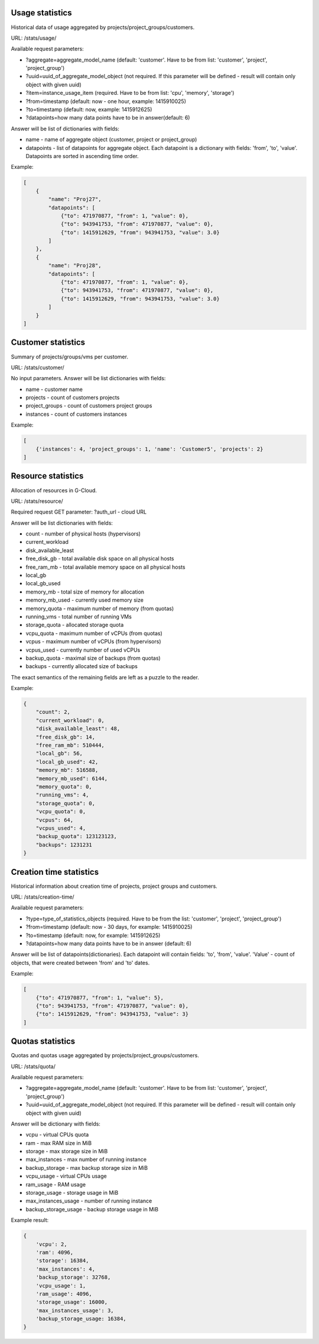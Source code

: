 Usage statistics
----------------

Historical data of usage aggregated by projects/project_groups/customers.

URL: /stats/usage/

Available request parameters:

- ?aggregate=aggregate_model_name (default: 'customer'. Have to be from list: 'customer', 'project', 'project_group')
- ?uuid=uuid_of_aggregate_model_object (not required. If this parameter will be defined - result will contain only
  object with given uuid)
- ?item=instance_usage_item (required. Have to be from list: 'cpu', 'memory', 'storage')
- ?from=timestamp (default: now - one hour, example: 1415910025)
- ?to=timestamp (default: now, example: 1415912625)
- ?datapoints=how many data points have to be in answer(default: 6)

Answer will be list of dictionaries with fields:

- name - name of aggregate object (customer, project or project_group)
- datapoints - list of datapoints for aggregate object.
  Each datapoint is a dictionary with fields: 'from', 'to', 'value'. Datapoints are sorted in ascending time order.


Example:

.. code-block:: javascript

    [
        {
            "name": "Proj27",
            "datapoints": [
                {"to": 471970877, "from": 1, "value": 0},
                {"to": 943941753, "from": 471970877, "value": 0},
                {"to": 1415912629, "from": 943941753, "value": 3.0}
            ]
        },
        {
            "name": "Proj28",
            "datapoints": [
                {"to": 471970877, "from": 1, "value": 0},
                {"to": 943941753, "from": 471970877, "value": 0},
                {"to": 1415912629, "from": 943941753, "value": 3.0}
            ]
        }
    ]


Customer statistics
-------------------

Summary of projects/groups/vms per customer.

URL: /stats/customer/

No input parameters. Answer will be list dictionaries with fields:

- name - customer name
- projects - count of customers projects
- project_groups - count of customers project groups
- instances - count of customers instances

Example:

.. code-block:: python

    [
        {'instances': 4, 'project_groups': 1, 'name': 'Customer5', 'projects': 2}
    ]


Resource statistics
-------------------

Allocation of resources in G-Cloud.

URL: /stats/resource/

Required request GET parameter: ?auth_url - cloud URL

Answer will be list dictionaries with fields:

- count - number of physical hosts (hypervisors)
- current_workload
- disk_available_least
- free_disk_gb - total available disk space on all physical hosts
- free_ram_mb - total available memory space on all physical hosts
- local_gb
- local_gb_used
- memory_mb - total size of memory for allocation
- memory_mb_used - currently used memory size
- memory_quota - maximum number of memory (from quotas)
- running_vms - total number of running VMs
- storage_quota - allocated storage quota
- vcpu_quota - maximum number of vCPUs (from quotas)
- vcpus - maximum number of vCPUs (from hypervisors)
- vcpus_used - currently number of used vCPUs
- backup_quota - maximal size of backups (from quotas)
- backups - currently allocated size of backups


The exact semantics of the remaining fields are left as a puzzle to the reader.

Example:

.. code-block:: javascript

    {
        "count": 2,
        "current_workload": 0,
        "disk_available_least": 48,
        "free_disk_gb": 14,
        "free_ram_mb": 510444,
        "local_gb": 56,
        "local_gb_used": 42,
        "memory_mb": 516588,
        "memory_mb_used": 6144,
        "memory_quota": 0,
        "running_vms": 4,
        "storage_quota": 0,
        "vcpu_quota": 0,
        "vcpus": 64,
        "vcpus_used": 4,
        "backup_quota": 123123123,
        "backups": 1231231
    }


Creation time statistics
------------------------

Historical information about creation time of projects, project groups and customers.

URL: /stats/creation-time/

Available request parameters:

- ?type=type_of_statistics_objects (required. Have to be from the list: 'customer', 'project', 'project_group')
- ?from=timestamp (default: now - 30 days, for example: 1415910025)
- ?to=timestamp (default: now, for example: 1415912625)
- ?datapoints=how many data points have to be in answer (default: 6)

Answer will be list of datapoints(dictionaries).
Each datapoint will contain fields: 'to', 'from', 'value'.
'Value' - count of objects, that were created between 'from' and 'to' dates.

Example:

.. code-block:: javascript

    [
        {"to": 471970877, "from": 1, "value": 5},
        {"to": 943941753, "from": 471970877, "value": 0},
        {"to": 1415912629, "from": 943941753, "value": 3}
    ]


Quotas statistics
-----------------

Quotas and quotas usage aggregated by projects/project_groups/customers.

URL: /stats/quota/

Available request parameters:

- ?aggregate=aggregate_model_name (default: 'customer'. Have to be from list: 'customer', 'project', 'project_group')
- ?uuid=uuid_of_aggregate_model_object (not required. If this parameter will be defined - result will contain only
  object with given uuid)

Answer will be dictionary with fields:

- vcpu - virtual CPUs quota
- ram - max RAM size in MiB
- storage - max storage size in MiB
- max_instances - max number of running instance
- backup_storage - max backup storage size in MiB
- vcpu_usage - virtual CPUs usage
- ram_usage - RAM usage
- storage_usage - storage usage in MiB
- max_instances_usage - number of running instance
- backup_storage_usage - backup storage usage in MiB


Example result:

.. code-block:: javascript

    {
        'vcpu': 2,
        'ram': 4096,
        'storage': 16384,
        'max_instances': 4,
        'backup_storage': 32768,
        'vcpu_usage': 1,
        'ram_usage': 4096,
        'storage_usage': 16000,
        'max_instances_usage': 3,
        'backup_storage_usage: 16384,
    }
